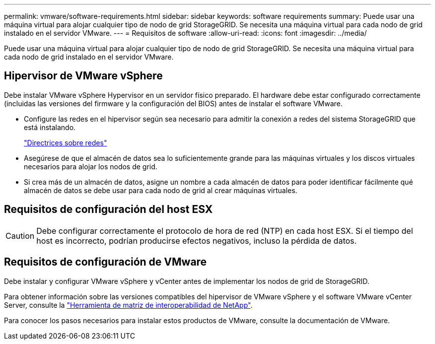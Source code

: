 ---
permalink: vmware/software-requirements.html 
sidebar: sidebar 
keywords: software requirements 
summary: Puede usar una máquina virtual para alojar cualquier tipo de nodo de grid StorageGRID. Se necesita una máquina virtual para cada nodo de grid instalado en el servidor VMware. 
---
= Requisitos de software
:allow-uri-read: 
:icons: font
:imagesdir: ../media/


[role="lead"]
Puede usar una máquina virtual para alojar cualquier tipo de nodo de grid StorageGRID. Se necesita una máquina virtual para cada nodo de grid instalado en el servidor VMware.



== Hipervisor de VMware vSphere

Debe instalar VMware vSphere Hypervisor en un servidor físico preparado. El hardware debe estar configurado correctamente (incluidas las versiones del firmware y la configuración del BIOS) antes de instalar el software VMware.

* Configure las redes en el hipervisor según sea necesario para admitir la conexión a redes del sistema StorageGRID que está instalando.
+
link:../network/index.html["Directrices sobre redes"]

* Asegúrese de que el almacén de datos sea lo suficientemente grande para las máquinas virtuales y los discos virtuales necesarios para alojar los nodos de grid.
* Si crea más de un almacén de datos, asigne un nombre a cada almacén de datos para poder identificar fácilmente qué almacén de datos se debe usar para cada nodo de grid al crear máquinas virtuales.




== Requisitos de configuración del host ESX


CAUTION: Debe configurar correctamente el protocolo de hora de red (NTP) en cada host ESX. Si el tiempo del host es incorrecto, podrían producirse efectos negativos, incluso la pérdida de datos.



== Requisitos de configuración de VMware

Debe instalar y configurar VMware vSphere y vCenter antes de implementar los nodos de grid de StorageGRID.

Para obtener información sobre las versiones compatibles del hipervisor de VMware vSphere y el software VMware vCenter Server, consulte la https://imt.netapp.com/matrix/#welcome["Herramienta de matriz de interoperabilidad de NetApp"^].

Para conocer los pasos necesarios para instalar estos productos de VMware, consulte la documentación de VMware.
